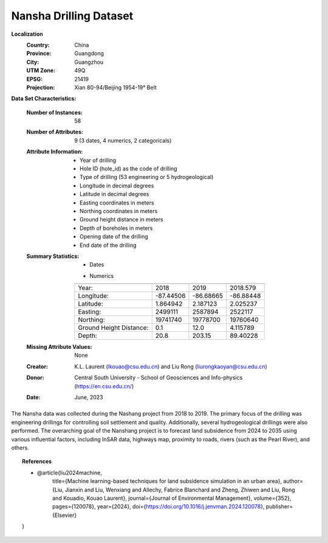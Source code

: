 .. _nansha_plus_dataset:

Nansha Drilling Dataset
-----------------------

**Localization**
    :Country: China
    :Province: Guangdong
    :City: Guangzhou
    :UTM Zone: 49Q
    :EPSG: 21419
    :Projection: Xian 80-94/Beijing 1954-19° Belt

**Data Set Characteristics:**

    :Number of Instances: 58
    :Number of Attributes: 9 (3 dates, 4 numerics, 2 categoricals)
    :Attribute Information:
        - Year of drilling
        - Hole ID (hole_id) as the code of drilling
        - Type of drilling (53 engineering or 5 hydrogeological)
        - Longitude in decimal degrees
        - Latitude in decimal degrees
        - Easting coordinates in meters
        - Northing coordinates in meters
        - Ground height distance in meters
        - Depth of boreholes in meters
        - Opening date of the drilling
        - End date of the drilling

    :Summary Statistics:

      - Dates

      =================== ============== ================ ============== ================== ================ ============
      Year                Opening Date   End Date         Drilling       Type              Easting          Northing 
      =================== ============== ================ ============== ================== ================ ============
      2018                01/07/2018     -                NSGXX-NSSXX    Engineering        -                -  
      -                   01/07/2018     -                NSGC25         Engineering        2522589          19759356
      -                   -              13/07/2019       19NSSW01       Hydrogeological    2509081          19774075
      =================== ============== ================ ============== ================== ================ ============

      - Numerics

      ======================== =============== ============== ===============
                                Min             Max           Mean        
      ======================== =============== ============== ===============
      Year:                     2018            2019          2018.579
      Longitude:                -87.44506       -86.68665      -86.88448
      Latitude:                 1.864942        2.187123       2.025237
      Easting:                  2499111         2587894        2522117
      Northing:                 19741740        19778700       19760640
      Ground Height Distance:   0.1             12.0           4.115789
      Depth:                    20.8            203.15         89.40228
      ======================== =============== ============== ===============

    :Missing Attribute Values: None
    :Creator: K.L. Laurent (lkouao@csu.edu.cn) and Liu Rong (liurongkaoyan@csu.edu.cn)
    :Donor: Central South University - School of Geosciences and Info-physics (https://en.csu.edu.cn/)
    :Date: June, 2023

The Nansha data was collected during the Nashang project from 2018 to 2019. The primary focus of the 
drilling was engineering drillings for controlling soil settlement and quality. Additionally, several 
hydrogeological drillings were also performed. The overarching goal of the Nanshang project is to forecast 
land subsidence from 2024 to 2035 using various influential factors, including InSAR data, highways map, 
proximity to roads, rivers (such as the Pearl River), and others.

.. topic:: References

   - @article{liu2024machine,
       title={Machine learning-based techniques for land subsidence simulation in an urban area},
       author={Liu, Jianxin and Liu, Wenxiang and Allechy, Fabrice Blanchard and Zheng, Zhiwen and Liu, Rong and Kouadio, Kouao Laurent},
       journal={Journal of Environmental Management},
       volume={352},
       pages={120078},
       year={2024},
       doi={https://doi.org/10.1016/j.jenvman.2024.120078},
       publisher={Elsevier}
   }
